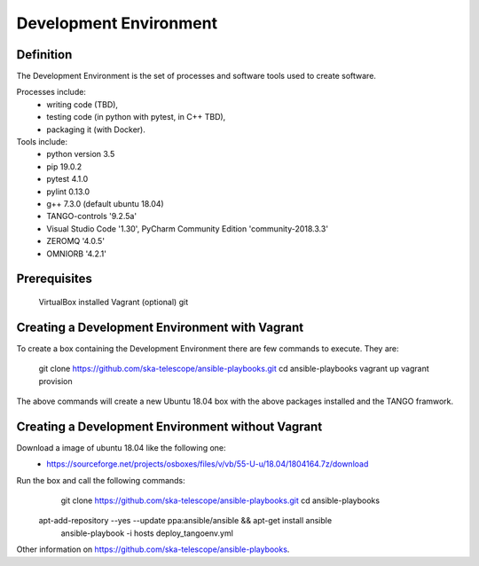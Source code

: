 Development Environment
----------------------
Definition
===========================
The Development Environment is the set of processes and software tools used to create software.  

Processes include:
 - writing code (TBD),
 - testing code (in python with pytest, in C++ TBD),
 - packaging it (with Docker).

Tools include:
 - python version 3.5
 - pip 19.0.2
 - pytest 4.1.0
 - pylint 0.13.0
 - g++ 7.3.0 (default ubuntu 18.04)
 - TANGO-controls '9.2.5a'
 - Visual Studio Code '1.30', PyCharm Community Edition 'community-2018.3.3'
 - ZEROMQ '4.0.5'
 - OMNIORB '4.2.1'
 
Prerequisites
===========================
	VirtualBox installed
	Vagrant (optional)
	git

Creating a Development Environment with Vagrant
===========================
To create a box containing the Development Environment there are few commands to execute. They are:

	git clone https://github.com/ska-telescope/ansible-playbooks.git
	cd ansible-playbooks
	vagrant up
	vagrant provision

The above commands will create a new Ubuntu 18.04 box with the above packages installed and the TANGO framwork. 


Creating a Development Environment without Vagrant
===========================
Download a image of ubuntu 18.04 like the following one: 
 - https://sourceforge.net/projects/osboxes/files/v/vb/55-U-u/18.04/1804164.7z/download

Run the box and call the following commands:
	git clone https://github.com/ska-telescope/ansible-playbooks.git
	cd ansible-playbooks
    apt-add-repository --yes --update ppa:ansible/ansible && apt-get install ansible
	ansible-playbook -i hosts deploy_tangoenv.yml 

Other information on https://github.com/ska-telescope/ansible-playbooks.

